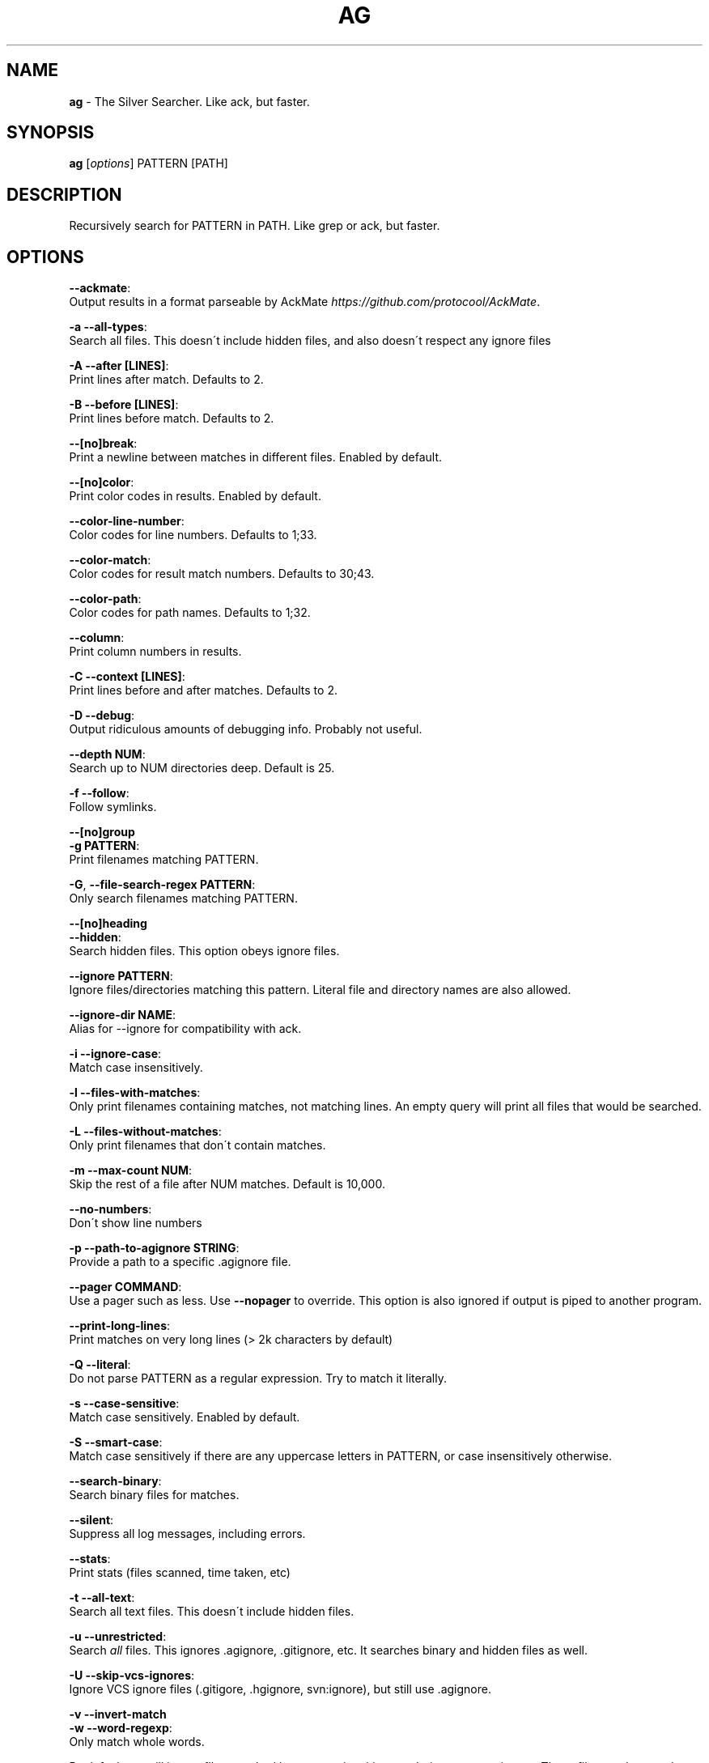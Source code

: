 .\" generated with Ronn/v0.7.3
.\" http://github.com/rtomayko/ronn/tree/0.7.3
.
.TH "AG" "1" "September 2013" "" ""
.
.SH "NAME"
\fBag\fR \- The Silver Searcher\. Like ack, but faster\.
.
.SH "SYNOPSIS"
\fBag\fR [\fIoptions\fR] PATTERN [PATH]
.
.SH "DESCRIPTION"
Recursively search for PATTERN in PATH\. Like grep or ack, but faster\.
.
.SH "OPTIONS"
\fB\-\-ackmate\fR:
.
.br
\~\~\~\~ Output results in a format parseable by AckMate \fIhttps://github\.com/protocool/AckMate\fR\.
.
.P
\fB\-a \-\-all\-types\fR:
.
.br
\~\~\~\~ Search all files\. This doesn\'t include hidden files, and also doesn\'t respect any ignore files
.
.P
\fB\-A \-\-after [LINES]\fR:
.
.br
\~\~\~\~ Print lines after match\. Defaults to 2\.
.
.P
\fB\-B \-\-before [LINES]\fR:
.
.br
\~\~\~\~ Print lines before match\. Defaults to 2\.
.
.P
\fB\-\-[no]break\fR:
.
.br
\~\~\~\~ Print a newline between matches in different files\. Enabled by default\.
.
.P
\fB\-\-[no]color\fR:
.
.br
\~\~\~\~ Print color codes in results\. Enabled by default\.
.
.P
\fB\-\-color\-line\-number\fR:
.
.br
\~\~\~\~ Color codes for line numbers\. Defaults to 1;33\.
.
.P
\fB\-\-color\-match\fR:
.
.br
\~\~\~\~ Color codes for result match numbers\. Defaults to 30;43\.
.
.P
\fB\-\-color\-path\fR:
.
.br
\~\~\~\~ Color codes for path names\. Defaults to 1;32\.
.
.P
\fB\-\-column\fR:
.
.br
\~\~\~\~ Print column numbers in results\.
.
.P
\fB\-C \-\-context [LINES]\fR:
.
.br
\~\~\~\~ Print lines before and after matches\. Defaults to 2\.
.
.P
\fB\-D \-\-debug\fR:
.
.br
\~\~\~\~ Output ridiculous amounts of debugging info\. Probably not useful\.
.
.P
\fB\-\-depth NUM\fR:
.
.br
\~\~\~\~ Search up to NUM directories deep\. Default is 25\.
.
.P
\fB\-f \-\-follow\fR:
.
.br
\~\~\~\~ Follow symlinks\.
.
.P
\fB\-\-[no]group\fR
.
.br
\fB\-g PATTERN\fR:
.
.br
\~\~\~\~ Print filenames matching PATTERN\.
.
.P
\fB\-G\fR, \fB\-\-file\-search\-regex PATTERN\fR:
.
.br
\~\~\~\~ Only search filenames matching PATTERN\.
.
.P
\fB\-\-[no]heading\fR
.
.br
\fB\-\-hidden\fR:
.
.br
\~\~\~\~ Search hidden files\. This option obeys ignore files\.
.
.P
\fB\-\-ignore PATTERN\fR:
.
.br
\~\~\~\~ Ignore files/directories matching this pattern\. Literal file and directory names are also allowed\.
.
.P
\fB\-\-ignore\-dir NAME\fR:
.
.br
\~\~\~\~ Alias for \-\-ignore for compatibility with ack\.
.
.P
\fB\-i \-\-ignore\-case\fR:
.
.br
\~\~\~\~ Match case insensitively\.
.
.P
\fB\-l \-\-files\-with\-matches\fR:
.
.br
\~\~\~\~ Only print filenames containing matches, not matching lines\. An empty query will print all files that would be searched\.
.
.P
\fB\-L \-\-files\-without\-matches\fR:
.
.br
\~\~\~\~ Only print filenames that don\'t contain matches\.
.
.P
\fB\-m \-\-max\-count NUM\fR:
.
.br
\~\~\~\~ Skip the rest of a file after NUM matches\. Default is 10,000\.
.
.P
\fB\-\-no\-numbers\fR:
.
.br
\~\~\~\~ Don\'t show line numbers
.
.P
\fB\-p \-\-path\-to\-agignore STRING\fR:
.
.br
\~\~\~\~ Provide a path to a specific \.agignore file\.
.
.P
\fB\-\-pager COMMAND\fR:
.
.br
\~\~\~\~ Use a pager such as less\. Use \fB\-\-nopager\fR to override\. This option is also ignored if output is piped to another program\.
.
.P
\fB\-\-print\-long\-lines\fR:
.
.br
\~\~\~\~ Print matches on very long lines (> 2k characters by default)
.
.P
\fB\-Q \-\-literal\fR:
.
.br
\~\~\~\~ Do not parse PATTERN as a regular expression\. Try to match it literally\.
.
.P
\fB\-s \-\-case\-sensitive\fR:
.
.br
\~\~\~\~ Match case sensitively\. Enabled by default\.
.
.P
\fB\-S \-\-smart\-case\fR:
.
.br
\~\~\~\~ Match case sensitively if there are any uppercase letters in PATTERN, or case insensitively otherwise\.
.
.P
\fB\-\-search\-binary\fR:
.
.br
\~\~\~\~ Search binary files for matches\.
.
.P
\fB\-\-silent\fR:
.
.br
\~\~\~\~ Suppress all log messages, including errors\.
.
.P
\fB\-\-stats\fR:
.
.br
\~\~\~\~ Print stats (files scanned, time taken, etc)
.
.P
\fB\-t \-\-all\-text\fR:
.
.br
\~\~\~\~ Search all text files\. This doesn\'t include hidden files\.
.
.P
\fB\-u \-\-unrestricted\fR:
.
.br
\~\~\~\~ Search \fIall\fR files\. This ignores \.agignore, \.gitignore, etc\. It searches binary and hidden files as well\.
.
.P
\fB\-U \-\-skip\-vcs\-ignores\fR:
.
.br
\~\~\~\~ Ignore VCS ignore files (\.gitigore, \.hgignore, svn:ignore), but still use \.agignore\.
.
.P
\fB\-v \-\-invert\-match\fR
.
.br
\fB\-w \-\-word\-regexp\fR:
.
.br
\~\~\~\~ Only match whole words\.
.
.P
By default, ag will ignore files matched by patterns in \.gitignore, \.hgignore, or \.agignore\. These files can be anywhere in the directories being searched\. Ag also ignores files matched by the svn:ignore property in subversion repositories\. Finally, ag looks in $HOME/\.agignore for ignore patterns\. Binary files are ignored by default as well\.
.
.P
If you want to ignore \.gitignore, \.hgignore, and svn:ignore but still take \.agignore into account, use \fB\-U\fR\.
.
.P
Use the \fB\-t\fR option to search all text files, \fB\-a\fR to search all files, and \fB\-u\fR to search all including hidden files\.
.
.SH "EXAMPLES"
\fBag printf\fR: Find matches for "printf" in the current directory\.
.
.P
\fBag foo /bar/\fR: Find matches for "foo" in path /bar/\.
.
.SH "SEE ALSO"
grep(1)
